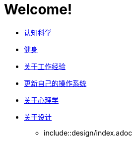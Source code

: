 # Welcome!
:nofooter:

* link:cognition/index.html[认知科学]
* link:bodybuilding/index.html[健身]
* link:values/about_experience.html[关于工作经验]
* link:investment/index.html[更新自己的操作系统]
* link:psychology/index.html[关于心理学]
* link:design/index.html[关于设计]
** include::design/index.adoc